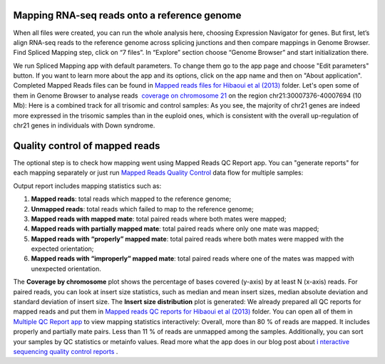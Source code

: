 Mapping RNA-seq reads onto a reference genome
*********************************************

When all files were created, you can run the whole analysis here,
choosing Expression Navigator for genes. But first, let’s align RNA-seq
reads to the reference genome across splicing junctions and then compare
mappings in Genome Browser. |DGE_spl_mapping| Find Spliced Mapping
step, click on “7 files”. In “Explore” section choose “Genome Browser”
and start initialization there.

We run Spliced Mapping app with default parameters. To change them go to
the app page and choose "Edit parameters" button. If you want to learn
more about the app and its options, click on the app name and then on
"About application". |DGE_spl_map| Completed Mapped Reads files can be
found in `Mapped reads files for Hibaoui et al
(2013) <https://platform.genestack.org/endpoint/application/run/genestack/filebrowser?a=GSF967837&action=viewFile>`__ folder. Let's
open some of them in Genome Browser to analyse reads  `coverage on
chromosome
21 <https://platform.genestack.org/endpoint/application/run/genestack/genomeBrowser?a=GSF968535&action=viewFile&expired>`__ on
the region chr21:30007376-40007694 (10 Mb): |DGE_coverage_21| Here
is a combined track for all trisomic and control samples:
|DGE_GB_combined_track| As you see, the majority of chr21 genes are
indeed more expressed in the trisomic samples than in the euploid ones,
which is consistent with the overall up-regulation of chr21 genes in
individuals with Down syndrome.

Quality control of mapped reads
*******************************

The optional step is to check how mapping went using Mapped Reads QC
Report app. You can "generate reports" for each mapping separately or
just run `Mapped Reads Quality
Control <https://platform.genestack.org/endpoint/application/run/genestack/dataflowrunner?a=GSF968216&action=createFromSources>`__ data
flow for multiple samples:

Output report includes mapping statistics such as:

#. **Mapped reads**: total reads which mapped to the reference genome;
#. **Unmapped reads**: total reads which failed to map to the reference
   genome;
#. **Mapped reads with mapped mate**: total paired reads where both
   mates were mapped;
#. **Mapped reads with partially mapped mate**: total paired reads where
   only one mate was mapped;
#. **Mapped reads with “properly” mapped mate**: total paired reads
   where both mates were mapped with the expected orientation;
#. **Mapped reads with “improperly” mapped mate**: total paired reads
   where one of the mates was mapped with unexpected orientation.

The **Coverage by chromosome** plot shows the percentage of bases
covered (y-axis) by at least N (x-axis)
reads. |Coverage_by_chromosome| For paired reads, you can look
at insert size statistics, such as median and mean insert sizes, median
absolute deviation and standard deviation of insert size. The **Insert
size distribution** plot is generated: |Insert_size_distribution| We
already prepared all QC reports for mapped reads and put them in `Mapped
reads QC reports for Hibaoui et al
(2013) <https://platform.genestack.org/endpoint/application/run/genestack/filebrowser?a=GSF967840&action=viewFile>`__ folder.
You can open all of them in `Multiple QC Report
app <https://platform.genestack.org/endpoint/application/run/genestack/multiple-qc-plotter?a=GSF968715&action=viewFile>`__ to
view mapping statistics interactively: |DGE_multiple_qc_plotter|
Overall, more than 80 % of reads are mapped. It includes properly and
partially mate pairs. Less than 11 % of reads are unmapped among the
samples. Additionally, you can sort your samples by QC statistics or
metainfo values. Read more what the app does in our blog post about
`i <https://genestack.com/blog/2014/12/10/interactive-sequencing-quality-control-reports/>`__ `nteractive
sequencing quality control
reports <https://genestack.com/blog/2014/12/10/interactive-sequencing-quality-control-reports/>`__ .

.. |DGE_spl_mapping| image:: https://genestack.com/wp-content/uploads/2015/07/DGE_spl_mapping.png
   :class: aligncenter size-full wp-image-2897
   :width: 401px
   :height: 613px
.. |DGE_spl_map| image:: https://genestack.com/wp-content/uploads/2015/08/DGE_spl_map-e1445441938143.png
   :class: aligncenter wp-image-2958 size-full
   :width: 600px
   :height: 729px
   :target: https://genestack.com/wp-content/uploads/2015/08/DGE_spl_map.png
.. |DGE_coverage_21| image:: https://genestack.com/wp-content/uploads/2015/07/DGE_coverage_21-e1445441975435.png
   :class: aligncenter wp-image-2899 size-full
   :width: 600px
   :height: 380px
   :target: https://genestack.com/wp-content/uploads/2015/07/DGE_coverage_21.png
.. |DGE_GB_combined_track| image:: https://genestack.com/wp-content/uploads/2015/07/DGE_GB_combined_track-e1445442051712.png
   :class: aligncenter wp-image-2903 size-full
   :width: 600px
   :height: 397px
   :target: https://genestack.com/wp-content/uploads/2015/07/DGE_GB_combined_track.png
.. |Coverage_by_chromosome| image:: https://genestack.com/wp-content/uploads/2015/07/Coverage_by_chromosome-e1445442085712.png
   :class: aligncenter wp-image-2764 size-full
   :width: 600px
   :height: 400px
   :target: https://genestack.com/wp-content/uploads/2015/07/Coverage_by_chromosome.png
.. |Insert_size_distribution| image:: https://genestack.com/wp-content/uploads/2015/07/Insert_size_distribution-e1445442123895.png
   :class: aligncenter wp-image-2763 size-full
   :width: 600px
   :height: 398px
   :target: https://genestack.com/wp-content/uploads/2015/07/Insert_size_distribution.png
.. |DGE_multiple_qc_plotter| image:: https://genestack.com/wp-content/uploads/2015/09/DGE_multiple_qc_plotter-e1445442157923.png
   :class: aligncenter wp-image-3083 size-full
   :width: 600px
   :height: 377px
   :target: https://genestack.com/wp-content/uploads/2015/09/DGE_multiple_qc_plotter.png
